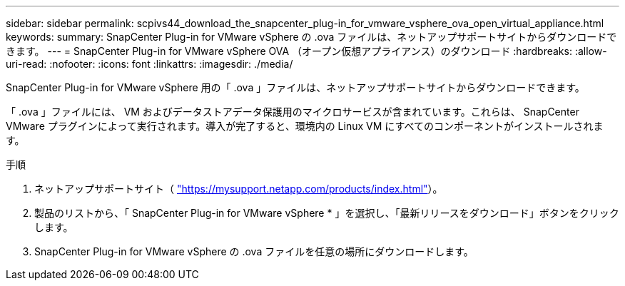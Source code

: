 ---
sidebar: sidebar 
permalink: scpivs44_download_the_snapcenter_plug-in_for_vmware_vsphere_ova_open_virtual_appliance.html 
keywords:  
summary: SnapCenter Plug-in for VMware vSphere の .ova ファイルは、ネットアップサポートサイトからダウンロードできます。 
---
= SnapCenter Plug-in for VMware vSphere OVA （オープン仮想アプライアンス）のダウンロード
:hardbreaks:
:allow-uri-read: 
:nofooter: 
:icons: font
:linkattrs: 
:imagesdir: ./media/


[role="lead"]
SnapCenter Plug-in for VMware vSphere 用の「 .ova 」ファイルは、ネットアップサポートサイトからダウンロードできます。

「 .ova 」ファイルには、 VM およびデータストアデータ保護用のマイクロサービスが含まれています。これらは、 SnapCenter VMware プラグインによって実行されます。導入が完了すると、環境内の Linux VM にすべてのコンポーネントがインストールされます。

.手順
. ネットアップサポートサイト（ https://mysupport.netapp.com/products/index.html["https://mysupport.netapp.com/products/index.html"^]）。
. 製品のリストから、「 SnapCenter Plug-in for VMware vSphere * 」を選択し、「最新リリースをダウンロード」ボタンをクリックします。
. SnapCenter Plug-in for VMware vSphere の .ova ファイルを任意の場所にダウンロードします。

